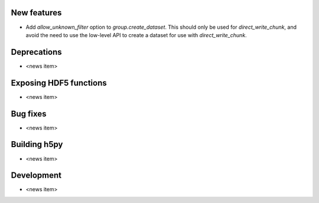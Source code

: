 New features
------------

* Add `allow_unknown_filter` option to `group.create_dataset`. This should only
  be used for `direct_write_chunk`, and avoid the need to use the low-level API
  to create a dataset for use with `direct_write_chunk`.

Deprecations
------------

* <news item>

Exposing HDF5 functions
-----------------------

* <news item>

Bug fixes
---------

* <news item>

Building h5py
-------------

* <news item>

Development
-----------

* <news item>
